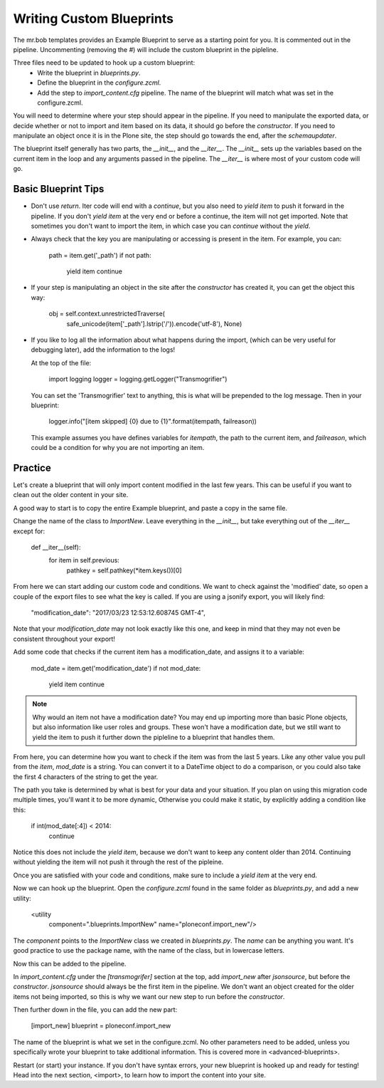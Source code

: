 =========================
Writing Custom Blueprints
=========================

The mr.bob templates provides an Example Blueprint to serve as a starting point for you.
It is commented out in the pipeline.
Uncommenting (removing the `#`) will include the custom blueprint in the pipleline.

Three files need to be updated to hook up a custom blueprint:
 * Write the blueprint in `blueprints.py`.
 * Define the blueprint in the `configure.zcml`.
 * Add the step to `import_content.cfg` pipeline. The name of the blueprint will match what was set in the configure.zcml.

You will need to determine where your step should appear in the pipeline.
If you need to manipulate the exported data,
or decide whether or not to import and item based on its data,
it should go before the `constructor`.
If you need to manipulate an object once it is in the Plone site,
the step should go towards the end, after the `schemaupdater`.

The blueprint itself generally has two parts, the `__init__`, and the `__iter__`.
The `__init__` sets up the variables based on the current item in the loop and any arguments passed in the pipeline.
The `__iter__` is where most of your custom code will go.

Basic Blueprint Tips
--------------------

* Don't use `return`.
  Iter code will end with a `continue`, but you also need to `yield item` to push it forward in the pipeline.
  If you don't `yield item` at the very end or before a continue, the item will not get imported.
  Note that sometimes you don't want to import the item, in which case you can `continue` without the `yield`.
* Always check that the key you are manipulating or accessing is present in the item.
  For example, you can:

    path = item.get('_path')
    if not path:
        yield item
        continue

* If your step is manipulating an object in the site after the `constructor` has created it, you can get the object this way:

    obj = self.context.unrestrictedTraverse(
        safe_unicode(item['_path'].lstrip('/')).encode('utf-8'),
        None)

* If you like to log all the information about what happens during the import,
  (which can be very useful for debugging later),
  add the information to the logs!
  
  At the top of the file:

    import logging
    logger = logging.getLogger("Transmogrifier")

  You can set the 'Transmogrifier' text to anything, this is what will be prepended to the log message.
  Then in your blueprint:

    logger.info("[item skipped] {0} due to {1}".format(itempath, failreason))

  This example assumes you have defines variables for `itempath`, the path to the current item,
  and `failreason`, which could be a condition for why you are not importing an item.


Practice
--------

Let's create a blueprint that will only import content modified in the last few years.
This can be useful if you want to clean out the older content in your site.

A good way to start is to copy the entire Example blueprint, and paste a copy in the same file.

Change the name of the class to `ImportNew`.
Leave everything in the `__init__`, but take everything out of the `__iter__` except for:

    def __iter__(self):
        for item in self.previous:
            pathkey = self.pathkey(*item.keys())[0]

From here we can start adding our custom code and conditions.
We want to check against the 'modified' date, so open a couple of the export files to see what the key is called.
If you are using a jsonify export, you will likely find:

    "modification_date": "2017/03/23 12:53:12.608745 GMT-4",

Note that your `modification_date` may not look exactly like this one,
and keep in mind that they may not even be consistent throughout your export!

Add some code that checks if the current item has a modification_date, and assigns it to a variable:

    mod_date = item.get('modification_date')
    if not mod_date:
        yield item
        continue

.. note::

   Why would an item not have a modification date?
   You may end up importing more than basic Plone objects,
   but also information like user roles and groups.
   These won't have a modification date,
   but we still want to yield the item to push it further down the pipleline to a blueprint that handles them.

From here, you can determine how you want to check if the item was from the last 5 years.
Like any other value you pull from the `item`, `mod_date` is a string.
You can convert it to a DateTime object to do a comparison,
or you could also take the first 4 characters of the string to get the year.

The path you take is determined by what is best for your data and your situation.
If you plan on using this migration code multiple times,
you'll want it to be more dynamic,
Otherwise you could make it static, by explicitly adding a condition like this:

    if int(mod_date[:4]) < 2014:
        continue

Notice this does not include the `yield item`,
because we don't want to keep any content older than 2014.
Continuing without yielding the item will not push it through the rest of the pipleine.

Once you are satisfied with your code and conditions,
make sure to include a `yield item` at the very end.

Now we can hook up the blueprint.
Open the `configure.zcml` found in the same folder as `blueprints.py`, and add a new utility:

    <utility
        component=".blueprints.ImportNew"
        name="ploneconf.import_new"/>

The `component` points to the `ImportNew` class we created in `blueprints.py`.
The `name` can be anything you want.
It's good practice to use the package name, with the name of the class, but in lowercase letters.

Now this can be added to the pipeline.

In `import_content.cfg` under the `[transmogrifer]` section at the top,
add `import_new` after `jsonsource`, but before the `constructor`.
`jsonsource` should always be the first item in the pipeline.
We don't want an object created for the older items not being imported,
so this is why we want our new step to run before the `constructor`.

Then further down in the file, you can add the new part:

    [import_new]
    blueprint = ploneconf.import_new

The name of the blueprint is what we set in the configure.zcml.
No other parameters need to be added,
unless you specifically wrote your blueprint to take additional information.
This is covered more in <advanced-blueprints>.

Restart (or start) your instance.
If you don't have syntax errors, your new blueprint is hooked up and ready for testing!
Head into the next section, <import>, to learn how to import the content into your site.
